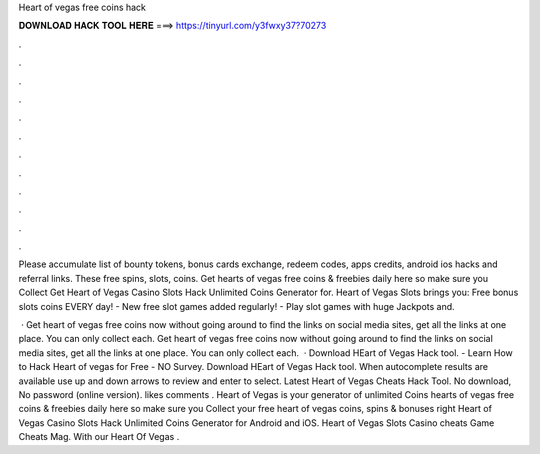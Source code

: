 Heart of vegas free coins hack



𝐃𝐎𝐖𝐍𝐋𝐎𝐀𝐃 𝐇𝐀𝐂𝐊 𝐓𝐎𝐎𝐋 𝐇𝐄𝐑𝐄 ===> https://tinyurl.com/y3fwxy37?70273



.



.



.



.



.



.



.



.



.



.



.



.

Please accumulate list of bounty tokens, bonus cards exchange, redeem codes, apps credits, android ios hacks and referral links. These free spins, slots, coins. Get hearts of vegas free coins & freebies daily here so make sure you Collect Get Heart of Vegas Casino Slots Hack Unlimited Coins Generator for. Heart of Vegas Slots brings you: Free bonus slots coins EVERY day! - New free slot games added regularly! - Play slot games with huge Jackpots and.

 · Get heart of vegas free coins now without going around to find the links on social media sites, get all the links at one place. You can only collect each. Get heart of vegas free coins now without going around to find the links on social media sites, get all the links at one place. You can only collect each.  · Download HEart of Vegas Hack tool. - Learn How to Hack Heart of vegas for Free - NO Survey. Download HEart of Vegas Hack tool. When autocomplete results are available use up and down arrows to review and enter to select. Latest Heart of Vegas Cheats Hack Tool. No download, No password (online version). likes comments . Heart of Vegas is your generator of unlimited Coins  hearts of vegas free coins & freebies daily here so make sure you Collect your free heart of vegas coins, spins & bonuses right  Heart of Vegas Casino Slots Hack Unlimited Coins Generator for Android and iOS. Heart of Vegas Slots Casino cheats Game Cheats Mag. With our Heart Of Vegas .
